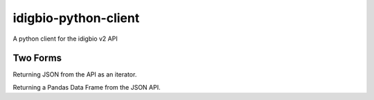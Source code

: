 idigbio-python-client
=====================

A python client for the idigbio v2 API

Two Forms
---------

Returning JSON from the API as an iterator.

.. code-block:: python
    import idigbio
    api = idigbio.json()
    json_output = api.search_records()
    ...

Returning a Pandas Data Frame from the JSON API.

.. code-block:: python
    import idigbio
    api = idigbio.pandas()
    pandas_output = api.search_records()
    ...